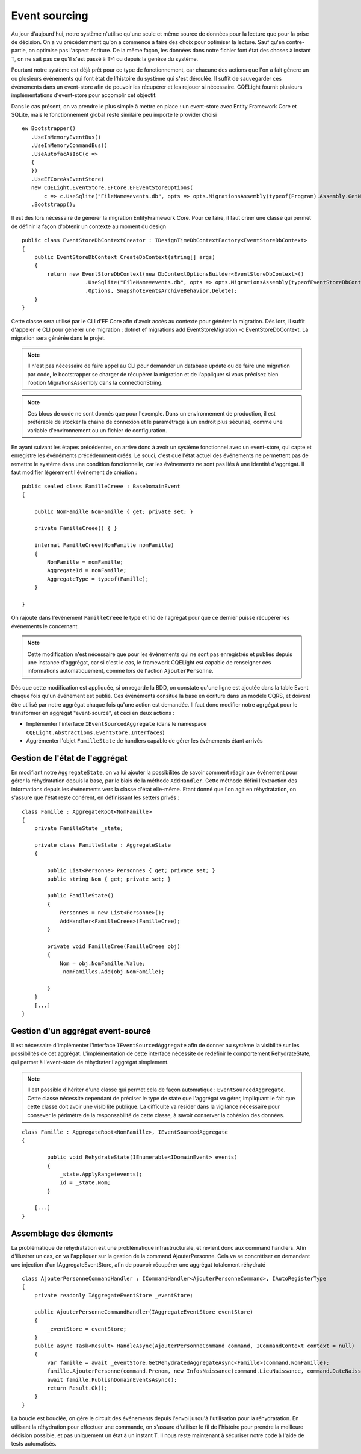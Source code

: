 Event sourcing
==============
Au jour d'aujourd'hui, notre système n'utilise qu'une seule et même source de données pour la lecture que pour la prise de décision. On a vu précédemment qu'on a commencé à faire des choix pour optimiser la lecture. Sauf qu'en contre-partie, on optimise pas l'aspect écriture. De la même façon, les données dans notre fichier font état des choses à instant T, on ne sait pas ce qu'il s'est passé à T-1 ou depuis la genèse du système.

Pourtant notre système est déjà prêt pour ce type de fonctionnement, car chacune des actions que l'on a fait génere un ou plusieurs événements qui font état de l'histoire du système qui s'est déroulée. Il suffit de sauvegarder ces événements dans un event-store afin de pouvoir les récupérer et les rejouer si nécessaire. CQELight fournit plusieurs implémentations d'event-store pour accomplir cet objectif.

Dans le cas présent, on va prendre le plus simple à mettre en place : un event-store avec Entity Framework Core et SQLite, mais le fonctionnement global reste similaire peu importe le provider choisi ::    

    ew Bootstrapper()
       .UseInMemoryEventBus()
       .UseInMemoryCommandBus()
       .UseAutofacAsIoC(c =>
       {
       })
       .UseEFCoreAsEventStore(
       new CQELight.EventStore.EFCore.EFEventStoreOptions(
           c => c.UseSqlite("FileName=events.db", opts => opts.MigrationsAssembly(typeof(Program).Assembly.GetName).Name))))
       .Bootstrapp();
 
Il est dès lors nécessaire de générer la migration EntityFramework Core. Pour ce faire, il faut créer une classe qui permet de définir la façon d'obtenir un contexte au moment du design ::

    public class EventStoreDbContextCreator : IDesignTimeDbContextFactory<EventStoreDbContext>
    {
        public EventStoreDbContext CreateDbContext(string[] args)
        {
            return new EventStoreDbContext(new DbContextOptionsBuilder<EventStoreDbContext>()
                        .UseSqlite("FileName=events.db", opts => opts.MigrationsAssembly(typeofEventStoreDbContextCreator).Assembly.GetName().Name))
                        .Options, SnapshotEventsArchiveBehavior.Delete);
        }
    }

Cette classe sera utilisé par le CLI d'EF Core afin d'avoir accès au contexte pour générer la migration. Dès lors, il suffit d'appeler le CLI pour générer une migration : dotnet ef migrations add EventStoreMigration -c EventStoreDbContext. La migration sera générée dans le projet.

.. note:: Il n'est pas nécessaire de faire appel au CLI pour demander un database update ou de faire une migration par code, le bootstrapper se charger de récupérer la migration et de l'appliquer si vous précisez bien l'option MigrationsAssembly dans la connectionString.

.. note:: Ces blocs de code ne sont donnés que pour l'exemple. Dans un environnement de production, il est préférable de stocker la chaine de connexion et le paramétrage à un endroit plus sécurisé, comme une variable d'environnement ou un fichier de configuration.

En ayant suivant les étapes précédentes, on arrive donc à avoir un système fonctionnel avec un event-store, qui capte et enregistre les événéments précédemment créés. Le souci, c'est que l'état actuel des événements ne permettent pas de remettre le système dans une condition fonctionnelle, car les événements ne sont pas liés à une identité d'aggrégat. Il faut modifier légérement l'événement de création :

::

    public sealed class FamilleCreee : BaseDomainEvent
    {
    
        public NomFamille NomFamille { get; private set; }
    
        private FamilleCreee() { }
    
        internal FamilleCreee(NomFamille nomFamille)
        {
            NomFamille = nomFamille;
            AggregateId = nomFamille;
            AggregateType = typeof(Famille);
        }
    
    }

On rajoute dans l'événement ``FamilleCreee`` le type et l'id de l'agrégat pour que ce dernier puisse récupérer les événements le concernant.

.. note:: Cette modification n'est nécessaire que pour les événements qui ne sont pas enregistrés et publiés depuis une instance d'aggrégat, car si c'est le cas, le framework CQELight est capable de renseigner ces informations automatiquement, comme lors de l'action ``AjouterPersonne``.

Dès que cette modification est appliquée, si on regarde la BDD, on constate qu'une ligne est ajoutée dans la table Event chaque fois qu'un événement est publié. Ces événéments consitue la base en écriture dans un modèle CQRS, et doivent être utilisé par notre aggrégat chaque fois qu'une action est demandée. Il faut donc modifier notre agrgégat pour le transformer en aggrégat "event-sourcé", et ceci en deux actions :

- Implémenter l'interface ``IEventSourcedAggregate`` (dans le namespace ``CQELight.Abstractions.EventStore.Interfaces``)
- Aggrémenter l'objet ``FamilleState`` de handlers capable de gérer les événements étant arrivés

Gestion de l'état de l'aggrégat
^^^^^^^^^^^^^^^^^^^^^^^^^^^^^^^

En modifiant notre ``AggregateState``, on va lui ajouter la possibilités de savoir comment réagir aux événement pour gérer la réhydratation depuis la base, par le biais de la méthode ``AddHandler``. Cette méthode défini l'extraction des informations depuis les événements vers la classe d'état elle-même. Etant donné que l'on agit en réhydratation, on s'assure que l'état reste cohérent, en définissant les setters privés : 

::

    class Famille : AggregateRoot<NomFamille>
    {
        private FamilleState _state;
    
        private class FamilleState : AggregateState
        {
    
            public List<Personne> Personnes { get; private set; }
            public string Nom { get; private set; }
    
            public FamilleState()
            {
                Personnes = new List<Personne>();
                AddHandler<FamilleCreee>(FamilleCree);
            }
    
            private void FamilleCree(FamilleCreee obj)
            {
                Nom = obj.NomFamille.Value;
                _nomFamilles.Add(obj.NomFamille);
    
            }
        }
        [...]
    }

Gestion d'un aggrégat event-sourcé
^^^^^^^^^^^^^^^^^^^^^^^^^^^^^^^^^^
Il est nécessaire d'implémenter l'interface ``IEventSourcedAggregate`` afin de donner au système la visibilité sur les possibilités de cet aggrégat. L'implémentation de cette interface nécessite de redéfinir le comportement RehydrateState, qui permet à l'event-store de réhydrater l'aggrégat simplement.

.. note:: Il est possible d'hériter d'une classe qui permet cela de façon automatique : ``EventSourcedAggregate``. Cette classe nécessite cependant de préciser le type de state que l'aggrégat va gérer, impliquant le fait que cette classe doit avoir une visibilité publique. La difficulté va résider dans la vigilance nécessaire pour consever le périmètre de la responsabilité de cette classe, à savoir conserver la cohésion des données.

::

    class Famille : AggregateRoot<NomFamille>, IEventSourcedAggregate
    {
        
            public void RehydrateState(IEnumerable<IDomainEvent> events)
            {
                _state.ApplyRange(events);
                Id = _state.Nom;
            }
        
        [...]
    }

Assemblage des élements
^^^^^^^^^^^^^^^^^^^^^^^

La problématique de réhydratation est une problématique infrastructurale, et revient donc aux command handlers. Afin d'illustrer un cas, on va l'appliquer sur la gestion de la command AjouterPersonne. Cela va se concrétiser en demandant une injection d'un IAggregateEventStore, afin de pouvoir récupérer une aggrégat totalement réhydraté ::

    class AjouterPersonneCommandHandler : ICommandHandler<AjouterPersonneCommand>, IAutoRegisterType
    {
        private readonly IAggregateEventStore _eventStore;
    
        public AjouterPersonneCommandHandler(IAggregateEventStore eventStore)
        {
            _eventStore = eventStore;
        }
        public async Task<Result> HandleAsync(AjouterPersonneCommand command, ICommandContext context = null)
        {
            var famille = await _eventStore.GetRehydratedAggregateAsync<Famille>(command.NomFamille);
            famille.AjouterPersonne(command.Prenom, new InfosNaissance(command.LieuNaissance, command.DateNaissance));
            await famille.PublishDomainEventsAsync();
            return Result.Ok();
        }
    }

La boucle est bouclée, on gère le circuit des événements depuis l'envoi jusqu'à l'utilisation pour la réhydratation. En utilisant la réhydration pour effectuer une commande, on s'assure d'utiliser le fil de l'histoire pour prendre la meilleure décision possible, et pas uniquement un état à un instant T. Il nous reste maintenant à sécuriser notre code à l'aide de tests automatisés.